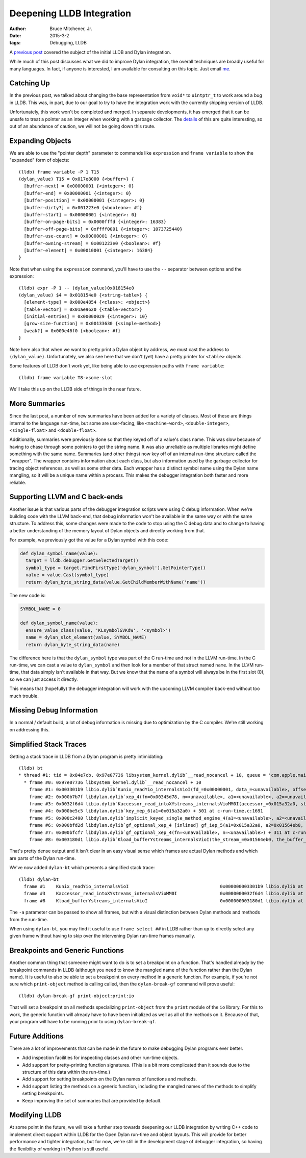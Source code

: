 Deepening LLDB Integration
##########################

:author: Bruce Mitchener, Jr.
:date: 2015-3-2
:tags: Debugging, LLDB

A `previous post`_ covered the subject of the initial LLDB and Dylan
integration.

While much of this post discusses what we did to improve Dylan integration,
the overall techniques are broadly useful for many languages. In fact,
if anyone is interested, I am available for consulting on this topic.
Just email `me <bruce.mitchener@gmail.com>`_.

Catching Up
===========

In the previous post, we talked about changing the base representation
from ``void*`` to ``uintptr_t`` to work around a bug in LLDB. This was,
in part, due to our goal to try to have the integration work with the
currently shipping version of LLDB.

Unfortunately, this work won't be completed and merged. In separate
developments, it has emerged that it can be unsafe to treat a pointer
as an integer when working with a garbage collector. The `details`_
of this are quite interesting, so out of an abundance of caution,
we will not be going down this route.

Expanding Objects
=================

We are able to use the "pointer depth" parameter to commands like
``expression`` and ``frame variable`` to show the "expanded" form of
objects::

  (lldb) frame variable -P 1 T15
  (dylan_value) T15 = 0x017e8000 {<buffer>} {
    [buffer-next] = 0x00000001 {<integer>: 0}
    [buffer-end] = 0x00000001 {<integer>: 0}
    [buffer-position] = 0x00000001 {<integer>: 0}
    [buffer-dirty?] = 0x001223e0 {<boolean>: #f}
    [buffer-start] = 0x00000001 {<integer>: 0}
    [buffer-on-page-bits] = 0x0000fffd {<integer>: 16383}
    [buffer-off-page-bits] = 0xffff0001 {<integer>: 1073725440}
    [buffer-use-count] = 0x00000001 {<integer>: 0}
    [buffer-owning-stream] = 0x001223e0 {<boolean>: #f}
    [buffer-element] = 0x00010001 {<integer>: 16384}
  }

Note that when using the ``expression`` command, you'll have to
use the ``--`` separator between options and the expression::

  (lldb) expr -P 1 -- (dylan_value)0x018154e0
  (dylan_value) $4 = 0x018154e0 {<string-table>} {
    [element-type] = 0x000e4854 {<class>: <object>}
    [table-vector] = 0x01ae9620 {<table-vector>}
    [initial-entries] = 0x00000029 {<integer>: 10}
    [grow-size-function] = 0x00133630 {<simple-method>}
    [weak?] = 0x000e46f0 {<boolean>: #f}
  }

Note here also that when we want to pretty print a Dylan object by address,
we must cast the address to ``(dylan_value)``. Unfortunately,
we also see here that we don't (yet) have a pretty printer for ``<table>``
objects.

Some features of LLDB don't work yet, like being able to use expression
paths with ``frame variable``::

  (lldb) frame variable T8->some-slot

We'll take this up on the LLDB side of things in the near future.

More Summaries
==============

Since the last post, a number of new summaries have been added for
a variety of classes. Most of these are things internal to the
language run-time, but some are user-facing, like ``<machine-word>``,
``<double-integer>``, ``<single-float>`` and ``<double-float>``.

Additionally, summaries were previously done so that they keyed off
of a value's class name. This was slow because of having to chase
through some pointers to get the string name. It was also unreliable
as multiple libraries might define something with the same name.
Summaries (and other things) now key off of an internal run-time
structure called the "wrapper". The wrapper contains information
about each class, but also information used by the garbage collector
for tracing object references, as well as some other data. Each
wrapper has a distinct symbol name using the Dylan name mangling,
so it will be a unique name within a process. This makes the
debugger integration both faster and more reliable.

Supporting LLVM and C back-ends
===============================

Another issue is that various parts of the debugger integration
scripts were using C debug information. When we're building code
with the LLVM back-end, that debug information won't be available
in the same way or with the same structure. To address this,
some changes were made to the code to stop using the C debug
data and to change to having a better understanding of the memory
layout of Dylan objects and directly working from that.

For example, we previously got the value for a Dylan symbol
with this code:

.. code-block:: python

  def dylan_symbol_name(value):
    target = lldb.debugger.GetSelectedTarget()
    symbol_type = target.FindFirstType('dylan_symbol').GetPointerType()
    value = value.Cast(symbol_type)
    return dylan_byte_string_data(value.GetChildMemberWithName('name'))

The new code is:

.. code-block:: python

  SYMBOL_NAME = 0

  def dylan_symbol_name(value):
    ensure_value_class(value, 'KLsymbolGVKdW', '<symbol>')
    name = dylan_slot_element(value, SYMBOL_NAME)
    return dylan_byte_string_data(name)

The difference here is that the ``dylan_symbol`` type was part of the
C run-time and not in the LLVM run-time. In the C run-time, we can
cast a value to ``dylan_symbol`` and then look for a member of that
struct named ``name``. In the LLVM run-time, that data simply isn't
available in that way. But we know that the name of a symbol will
always be in the first slot (0), so we can just access it directly.

This means that (hopefully) the debugger integration will work
with the upcoming LLVM compiler back-end without too much trouble.

Missing Debug Information
=========================

In a normal / default build, a lot of debug information is missing
due to optimization by the C compiler. We're still working on
addressing this.

Simplified Stack Traces
=======================

Getting a stack trace in LLDB from a Dylan program is pretty
intimidating::

  (lldb) bt
  * thread #1: tid = 0x84e7cb, 0x97e07736 libsystem_kernel.dylib`__read_nocancel + 10, queue = 'com.apple.main-thread', stop reason = signal SIGSTOP
    * frame #0: 0x97e07736 libsystem_kernel.dylib`__read_nocancel + 10
      frame #1: 0x003301b9 libio.dylib`Kunix_readYio_internalsVioI(fd_=0x00000001, data_=<unavailable>, offset_=0x00000001, count_=0x00010001) + 89 at unix-interface.c:561
      frame #2: 0x000b7b7f libdylan.dylib`xep_4(fn=0x00345d78, n=<unavailable>, a1=<unavailable>, a2=<unavailable>, a3=<unavailable>, a4=<unavailable>) + 271 at c-run-time.c:1163
      frame #3: 0x0032f6d4 libio.dylib`Kaccessor_read_intoXYstreams_internalsVioMM0I(accessor_=0x015a32a0, stream_=<unavailable>, offset_=<unavailable>, count_=<unavailable>, Urest_=0xbfff8a10, buffer_=<unavailable>) + 164 at unix-file-accessor.c:1710
      frame #4: 0x000be5c5 libdylan.dylib`key_mep_6(a1=0x015a32a0) + 501 at c-run-time.c:1691
      frame #5: 0x000c2490 libdylan.dylib`implicit_keyed_single_method_engine_4(a1=<unavailable>, a2=<unavailable>, a3=<unavailable>, a4=<unavailable>, optionals=0xbfff8a10) + 400 at c-run-time.c:2483
      frame #6: 0x000bfd2d libdylan.dylib`gf_optional_xep_4 [inlined] gf_iep_5(a1=0x015a32a0, a2=0x01564eb0, a3=0x00000001, a4=0x00010001) + 54 at c-run-time.c:1792
      frame #7: 0x000bfcf7 libdylan.dylib`gf_optional_xep_4(fn=<unavailable>, n=<unavailable>) + 311 at c-run-time.c:1929
      frame #8: 0x003180d1 libio.dylib`Kload_bufferYstreams_internalsVioI(the_stream_=0x01564eb0, the_buffer_=0x015b8000, desired_file_position_=<unavailable>, start_=0x00000001, count_=<unavailable>) + 305 at 14=file-stream.c:3934

That's pretty dense output and it isn't clear in an easy visual sense
which frames are actual Dylan methods and which are parts of the Dylan
run-time.

We've now added ``dylan-bt`` which presents a simplified stack trace::

  (lldb) dylan-bt
    frame #1    Kunix_readYio_internalsVioI                                  0x000000003301b9 libio.dylib at unix-interface.c:561
    frame #3    Kaccessor_read_intoXYstreams_internalsVioMM0I                0x0000000032f6d4 libio.dylib at unix-file-accessor.c:1710
    frame #8    Kload_bufferYstreams_internalsVioI                           0x000000003180d1 libio.dylib at 14=file-stream.c:3934

The ``-a`` parameter can be passed to show all frames, but with a visual
distinction between Dylan methods and methods from the run-time.

When using ``dylan-bt``, you may find it useful to use ``frame select ##``
in LLDB rather than ``up`` to directly select any given frame without
having to skip over the intervening Dylan run-time frames manually.

Breakpoints and Generic Functions
=================================

Another common thing that someone might want to do is to set a breakpoint
on a function. That's handled already by the breakpoint commands in
LLDB (although you need to know the mangled name of the function rather
than the Dylan name). It is useful to also be able to set a breakpoint
on every method in a generic function. For example, if you're not sure
which ``print-object`` method is calling called, then the ``dylan-break-gf``
command will prove useful::

  (lldb) dylan-break-gf print-object:print:io

That will set a breakpoint on all methods specializing ``print-object``
from the ``print`` module of the ``io`` library. For this to work, the
generic function will already have to have been initialized as well as
all of the methods on it. Because of that, your program will have to be
running prior to using ``dylan-break-gf``.

Future Additions
================

There are a lot of improvements that can be made in the future to
make debugging Dylan programs ever better.

* Add inspection facilities for inspecting classes and other run-time
  objects.
* Add support for pretty-printing function signatures. (This is a bit
  more complicated than it sounds due to the structure of this data
  within the run-time.)
* Add support for setting breakpoints on the Dylan names of functions
  and methods.
* Add support listing the methods on a generic function, including the
  mangled names of the methods to simplify setting breakpoints.
* Keep improving the set of summaries that are provided by default.

Modifying LLDB
==============

At some point in the future, we will take a further step towards
deepening our LLDB integration by writing C++ code to implement
direct support within LLDB for the Open Dylan run-time and object
layouts. This will provide for better performance and tighter
integration, but for now, we're still in the development stage of
debugger integration, so having the flexibility of working in
Python is still useful.

.. _previous post: http://dylanfoundry.org/2014/06/25/integrating-with-lldb/
.. _details: http://mailman.ravenbrook.com/pipermail/mps-discussion/2014-July/000144.html
